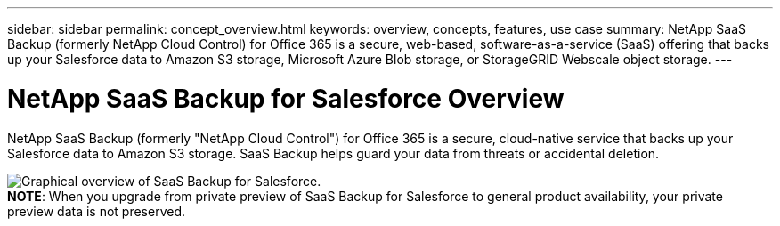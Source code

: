 ---
sidebar: sidebar
permalink: concept_overview.html
keywords: overview, concepts, features, use case
summary: NetApp SaaS Backup (formerly NetApp Cloud Control) for Office 365 is a secure, web-based, software-as-a-service (SaaS) offering that backs up your Salesforce data to Amazon S3 storage, Microsoft Azure Blob storage, or StorageGRID Webscale object storage.
---

= NetApp SaaS Backup for Salesforce Overview
:toc: macro
:hardbreaks:
:nofooter:
:icons: font
:linkattrs:
:imagesdir: ./media/

NetApp SaaS Backup (formerly "NetApp Cloud Control") for Office 365 is a secure, cloud-native service that backs up your Salesforce data to Amazon S3 storage.  SaaS Backup helps guard your data from threats or accidental deletion.

image:Overview.gif[Graphical overview of SaaS Backup for Salesforce.]
*NOTE*: When you upgrade from private preview of SaaS Backup for Salesforce to general product availability, your private preview data is not preserved.
